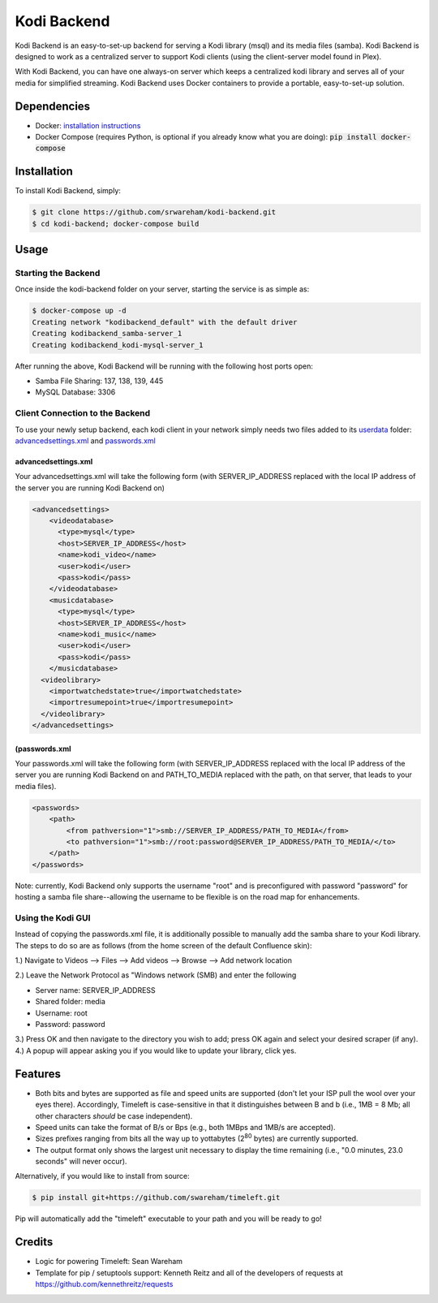 Kodi Backend
============

Kodi Backend is an easy-to-set-up backend for serving a Kodi library (msql) and its media files (samba). Kodi Backend is designed to work as a centralized server to support Kodi clients (using the client-server model found in Plex).

With Kodi Backend, you can have one always-on server which keeps a centralized kodi library and serves all of your media for simplified streaming. Kodi Backend uses Docker containers to provide a portable, easy-to-set-up solution.

Dependencies
------------

- Docker: `installation instructions <https://docs.docker.com/engine/installation/>`_
- Docker Compose (requires Python, is optional if you already know what you are doing): :code:`pip  install docker-compose`


Installation
------------

To install Kodi Backend, simply:

.. code-block:: bash

    $ git clone https://github.com/srwareham/kodi-backend.git
    $ cd kodi-backend; docker-compose build

Usage
-----

Starting the Backend
####################

Once inside the kodi-backend folder on your server, starting the service is as simple as:

.. code-block:: bash

     $ docker-compose up -d
     Creating network "kodibackend_default" with the default driver
     Creating kodibackend_samba-server_1
     Creating kodibackend_kodi-mysql-server_1

After running the above, Kodi Backend will be running with the following host ports open:

- Samba File Sharing: 137, 138, 139, 445
- MySQL Database: 3306

Client Connection to the Backend
################################

To use your newly setup backend, each kodi client in your network simply needs two files added to its `userdata <http://kodi.wiki/view/Userdata>`_ folder: `advancedsettings.xml <http://kodi.wiki/view/Advancedsettings.xml>`_ and `passwords.xml <http://kodi.wiki/view/MySQL/Setting_up_Kodi>`_

advancedsettings.xml
^^^^^^^^^^^^^^^^^^^^
Your advancedsettings.xml will take the following form (with SERVER_IP_ADDRESS replaced with the local IP address of the server you are running Kodi Backend on)


.. code-block:: xml

    <advancedsettings>
        <videodatabase>
          <type>mysql</type>
          <host>SERVER_IP_ADDRESS</host>
          <name>kodi_video</name>
          <user>kodi</user>
          <pass>kodi</pass>
        </videodatabase>
        <musicdatabase>
          <type>mysql</type>
          <host>SERVER_IP_ADDRESS</host>
          <name>kodi_music</name>
          <user>kodi</user>
          <pass>kodi</pass>
        </musicdatabase>
      <videolibrary>
        <importwatchedstate>true</importwatchedstate>
        <importresumepoint>true</importresumepoint>
      </videolibrary>
    </advancedsettings>

(passwords.xml
^^^^^^^^^^^^^
Your passwords.xml will take the following form (with SERVER_IP_ADDRESS replaced with the local IP address of the server you are running Kodi Backend on and PATH_TO_MEDIA replaced with the path, on that server, that leads to your media files).

.. code-block:: xml

    <passwords>
        <path>
            <from pathversion="1">smb://SERVER_IP_ADDRESS/PATH_TO_MEDIA</from>
            <to pathversion="1">smb://root:password@SERVER_IP_ADDRESS/PATH_TO_MEDIA/</to>
        </path>
    </passwords>

Note: currently, Kodi Backend only supports the username "root" and is preconfigured with password "password" for hosting a samba file share--allowing the username to be flexible is on the road map for enhancements.


Using the Kodi GUI
##################

Instead of copying the passwords.xml file, it is additionally possible to manually add the samba share to your Kodi library. The steps to do so are as follows (from the home screen of the default Confluence skin):


1.) Navigate to Videos --> Files --> Add videos --> Browse --> Add network location

2.) Leave the Network Protocol as "Windows network (SMB) and enter the following

- Server name: SERVER_IP_ADDRESS
- Shared folder: media
- Username: root
- Password: password

3.) Press OK and then navigate to the directory you wish to add; press OK again and select your desired scraper (if any).
4.) A popup will appear asking you if you would like to update your library, click yes.



Features
--------

- Both bits and bytes are supported as file and speed units are supported (don't let your ISP pull the wool over your eyes there). Accordingly, Timeleft is case-sensitive in that it distinguishes between B and b (i.e., 1MB = 8 Mb; all other characters *should* be case independent).

- Speed units can take the format of B/s or Bps (e.g., both 1MBps and 1MB/s are accepted).

- Sizes prefixes ranging from bits all the way up to yottabytes (2\ :sup:`80` bytes) are currently supported.

- The output format only shows the largest unit necessary to display the time remaining (i.e., "0.0 minutes, 23.0 seconds" will never occur).











Alternatively, if you would like to install from source:

.. code-block:: bash

    $ pip install git+https://github.com/swareham/timeleft.git




Pip will automatically add the "timeleft" executable to your path and you will be ready to go!


Credits
-------

- Logic for powering Timeleft: Sean Wareham
- Template for pip / setuptools support: Kenneth Reitz and all of the developers of requests at https://github.com/kennethreitz/requests